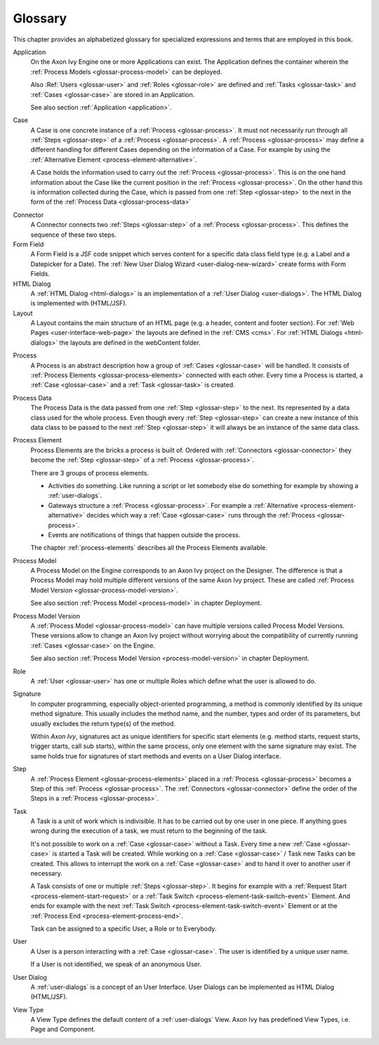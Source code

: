 Glossary
========

This chapter provides an alphabetized glossary for specialized
expressions and terms that are employed in this book.

Application
   On the Axon Ivy Engine one or more Applications can exist. The
   Application defines the container wherein the :ref:`Process Models <glossar-process-model>` can be deployed.

   Also :Ref:`Users <glossar-user>` and :ref:`Roles <glossar-role>`
   are defined and :ref:`Tasks <glossar-task>` and
   :ref:`Cases <glossar-case>` are stored in an Application.

   See also section :ref:`Application <application>`.

.. _glossar-case:

Case
   A Case is one concrete instance of a
   :ref:`Process <glossar-process>`. It must not necessarily run
   through all :ref:`Steps <glossar-step>` of a
   :ref:`Process <glossar-process>`. A
   :ref:`Process <glossar-process>` may define a different handling
   for different Cases depending on the information of a Case. For
   example by using the :ref:`Alternative Element <process-element-alternative>`.

   A Case holds the information used to carry out the
   :ref:`Process <glossar-process>`. This is on the one hand
   information about the Case like the current position in the
   :ref:`Process <glossar-process>`. On the other hand this is
   information collected during the Case, which is passed from one
   :ref:`Step <glossar-step>` to the next in the form of the :ref:`Process Data <glossar-process-data>`

.. _glossar-connector:

Connector
   A Connector connects two :ref:`Steps <glossar-step>` of a
   :ref:`Process <glossar-process>`. This defines the sequence of
   these two steps.

Form Field
   A Form Field is a JSF code snippet which serves content for a
   specific data class field type (e.g. a Label and a Datepicker for a
   Date). The :ref:`New User Dialog Wizard <user-dialog-new-wizard>`
   create forms with Form Fields.

HTML Dialog
   A :ref:`HTML Dialog <html-dialogs>` is an implementation of a
   :ref:`User Dialog <user-dialogs>`. The HTML Dialog is implemented with
   (HTML/JSF).

Layout
   A Layout contains the main structure of an HTML page (e.g. a header,
   content and footer section). For :ref:`Web Pages <user-interface-web-page>` the
   layouts are defined in the :ref:`CMS <cms>`. For :ref:`HTML Dialogs <html-dialogs>`
   the layouts are defined in the
   webContent folder.

.. _glossar-process:

Process
   A Process is an abstract description how a group of
   :ref:`Cases <glossar-case>` will be handled. It consists of
   :ref:`Process Elements <glossar-process-elements>` connected with
   each other. Every time a Process is started, a
   :ref:`Case <glossar-case>` and a :ref:`Task <glossar-task>` is
   created.

.. _glossar-process-data:

Process Data
   The Process Data is the data passed from one
   :ref:`Step <glossar-step>` to the next. Its represented by a data
   class used for the whole process. Even though every
   :ref:`Step <glossar-step>` can create a new instance of this data
   class to be passed to the next :ref:`Step <glossar-step>` it will
   always be an instance of the same data class.

.. _glossar-process-elements:

Process Element
   Process Elements are the bricks a process is built of. Ordered with
   :ref:`Connectors <glossar-connector>` they become the
   :ref:`Step <glossar-step>` of a
   :ref:`Process <glossar-process>`.

   There are 3 groups of process elements.

   -  Activities do something. Like running a script or let somebody
      else do something for example by showing a :ref:`user-dialogs`.

   -  Gateways structure a :ref:`Process <glossar-process>`. For
      example a
      :ref:`Alternative <process-element-alternative>` decides
      which way a :ref:`Case <glossar-case>` runs through the
      :ref:`Process <glossar-process>`.

   -  Events are notifications of things that happen outside the
      process.

   The chapter :ref:`process-elements`
   describes all the Process Elements available.

.. _glossar-process-model:

Process Model
   A Process Model on the Engine corresponds to an Axon Ivy project on
   the Designer. The difference is that a Process Model may hold
   multiple different versions of the same Axon Ivy project. These are
   called :ref:`Process Model Version <glossar-process-model-version>`.

   See also section :ref:`Process Model <process-model>` in
   chapter Deployment.

.. _glossar-process-model-version:

Process Model Version
   A :ref:`Process Model <glossar-process-model>` can have multiple
   versions called Process Model Versions. These versions allow to
   change an Axon Ivy project without worrying about the compatibility
   of currently running :ref:`Cases <glossar-case>` on the Engine.

   See also section :ref:`Process Model Version <process-model-version>` in chapter
   Deployment.

.. _glossar-role:

Role
   A :ref:`User <glossar-user>` has one or multiple Roles which define
   what the user is allowed to do.

Signature
   In computer programming, especially object-oriented programming, a
   method is commonly identified by its unique method signature. This
   usually includes the method name, and the number, types and order of
   its parameters, but usually excludes the return type(s) of the
   method.

   Within *Axon Ivy*, signatures act as unique identifiers for specific
   start elements (e.g. method starts, request starts, trigger starts,
   call sub starts), within the same process, only one element with the
   same signature may exist. The same holds true for signatures of start
   methods and events on a User Dialog interface.

.. _glossar-step:

Step
   A :ref:`Process Element <glossar-process-elements>` placed in a
   :ref:`Process <glossar-process>` becomes a Step of this
   :ref:`Process <glossar-process>`. The
   :ref:`Connectors <glossar-connector>` define the order of the Steps
   in a :ref:`Process <glossar-process>`.

.. _glossar-task:

Task
   A Task is a unit of work which is indivisible. It has to be carried
   out by one user in one piece. If anything goes wrong during the
   execution of a task, we must return to the beginning of the task.

   It's not possible to work on a :ref:`Case <glossar-case>` without a
   Task. Every time a new :ref:`Case <glossar-case>` is started a Task
   will be created. While working on a :ref:`Case <glossar-case>` /
   Task new Tasks can be created. This allows to interrupt the work on a
   :ref:`Case <glossar-case>` and to hand it over to another user if
   necessary.

   A Task consists of one or multiple :ref:`Steps <glossar-step>`. It
   begins for example with a
   :ref:`Request Start <process-element-start-request>` or a
   :ref:`Task Switch <process-element-task-switch-event>` Element. And ends for
   example with the next
   :ref:`Task Switch <process-element-task-switch-event>` Element or at the
   :ref:`Process End <process-element-process-end>`.

   Task can be assigned to a specific User, a Role or to Everybody.

.. _glossar-user:

User
   A User is a person interacting with a :ref:`Case <glossar-case>`.
   The user is identified by a unique user name.

   If a User is not identified, we speak of an anonymous User.

User Dialog
   A :ref:`user-dialogs` is a concept of an User
   Interface. User Dialogs can be implemented as HTML Dialog (HTML/JSF).

View Type
   A View Type defines the default content of a :ref:`user-dialogs` View.
   Axon Ivy has predefined View Types, i.e. Page and Component.
